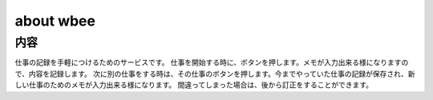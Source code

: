 ===========
about wbee
===========

内容
====

仕事の記録を手軽につけるためのサービスです。
仕事を開始する時に、ボタンを押します。メモが入力出来る様になりますので、内容を記録します。
次に別の仕事をする時は、その仕事のボタンを押します。今までやっていた仕事の記録が保存され、新しい仕事のためのメモが入力出来る様になります。
間違ってしまった場合は、後から訂正をすることができます。
